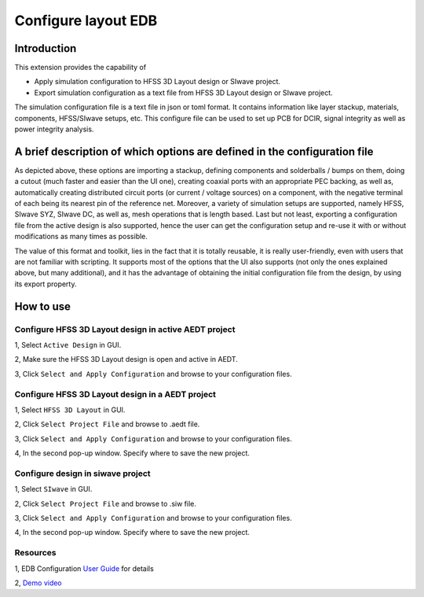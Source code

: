 Configure layout EDB
====================

------------
Introduction
------------

This extension provides the capability of

- Apply simulation configuration to HFSS 3D Layout design or SIwave project.
- Export simulation configuration as a text file from HFSS 3D Layout design or SIwave project.

The simulation configuration file is a text file in json or toml format. It contains information like layer stackup,
materials, components, HFSS/SIwave setups, etc. This configure file can be used to set up PCB for DCIR, signal
integrity as well as power integrity analysis.

.. image:: ../../../_static/extensions/configure_edb_way_of_work.png
  :width: 800
  :alt: Principle of working of Layout UI

--------------------------------------------------------------------------
A brief description of which options are defined in the configuration file
--------------------------------------------------------------------------


.. image:: ../../../_static/extensions/edb_config_setup.png
  :width: 800
  :alt: Setup defined by a configuration file

As depicted above, these options are importing a stackup, defining components and solderballs / bumps on them,
doing a cutout (much faster and easier than the UI one),
creating coaxial ports with an appropriate PEC backing, as well as, automatically creating distributed circuit ports (or current / voltage sources) on a component,
with the negative terminal of each being its nearest pin of the reference net. Moreover, a variety of simulation setups are supported, namely HFSS, SIwave SYZ, SIwave DC,
as well as, mesh operations that is length based. Last but not least, exporting a configuration file from the active design is also supported, hence the user can get the
configuration setup and re-use it with or without modifications as many times as possible.

The value of this format and toolkit, lies in the fact that it is totally reusable, it is really user-friendly, even with users that are not familiar with scripting.
It supports most of the options that the UI also supports (not only the ones explained above, but many additional), and it has the advantage of obtaining the initial
configuration file from the design, by using its export property.

----------
How to use
----------

.. image:: ../../../_static/extensions/configure_edb.png
  :width: 800
  :alt: Configure Layout UI

~~~~~~~~~~~~~~~~~~~~~~~~~~~~~~~~~~~~~~~~~~~~~~~~~~~~~~~~~
Configure HFSS 3D Layout design in active AEDT project
~~~~~~~~~~~~~~~~~~~~~~~~~~~~~~~~~~~~~~~~~~~~~~~~~~~~~~~~~

1, Select ``Active Design`` in GUI.

2, Make sure the HFSS 3D Layout design is open and active in AEDT.

3, Click ``Select and Apply Configuration`` and browse to your configuration files.

~~~~~~~~~~~~~~~~~~~~~~~~~~~~~~~~~~~~~~~~~~~~~~~~~
Configure HFSS 3D Layout design in a AEDT project
~~~~~~~~~~~~~~~~~~~~~~~~~~~~~~~~~~~~~~~~~~~~~~~~~

1, Select ``HFSS 3D Layout`` in GUI.

2, Click ``Select Project File`` and browse to .aedt file.

3, Click ``Select and Apply Configuration`` and browse to your configuration files.

4, In the second pop-up window. Specify where to save the new project.


~~~~~~~~~~~~~~~~~~~~~~~~~~~~~~~~~~
Configure design in siwave project
~~~~~~~~~~~~~~~~~~~~~~~~~~~~~~~~~~

1, Select ``SIwave`` in GUI.

2, Click ``Select Project File`` and browse to .siw file.

3, Click ``Select and Apply Configuration`` and browse to your configuration files.

4, In the second pop-up window. Specify where to save the new project.

~~~~~~~~~
Resources
~~~~~~~~~

1, EDB Configuration `User Guide`_ for details

.. _User Guide: https://edb.docs.pyansys.com/version/stable/examples/use_configuration/index.html

2, `Demo video`_

.. _Demo video: https://www.linkedin.com/posts/electronics-simulation_accelerate-hfss-configuration-via-ansys-pyedb-activity-7252325488168177666-ypbN/?utm_source=share&utm_medium=member_desktop
